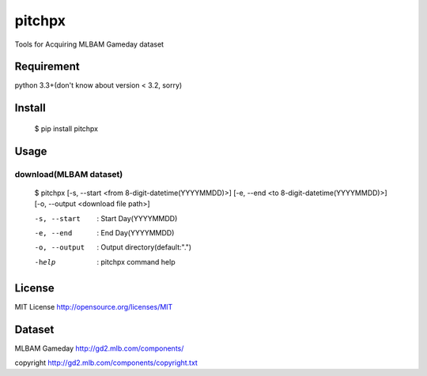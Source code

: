====================
pitchpx
====================

Tools for Acquiring MLBAM Gameday dataset

Requirement
====================

python 3.3+(don't know about version < 3.2, sorry)

Install
====================

    $ pip install pitchpx

Usage
====================

------------------------------
download(MLBAM dataset)
------------------------------

    $ pitchpx [-s, --start <from 8-digit-datetime(YYYYMMDD)>] [-e, --end <to 8-digit-datetime(YYYYMMDD)>] [-o, --output <download file path>]

    -s, --start       : Start Day(YYYYMMDD)

    -e, --end         : End Day(YYYYMMDD)

    -o, --output      : Output directory(default:".")

    -help             : pitchpx command help


License
====================

MIT License http://opensource.org/licenses/MIT

Dataset
====================

MLBAM Gameday http://gd2.mlb.com/components/

copyright http://gd2.mlb.com/components/copyright.txt